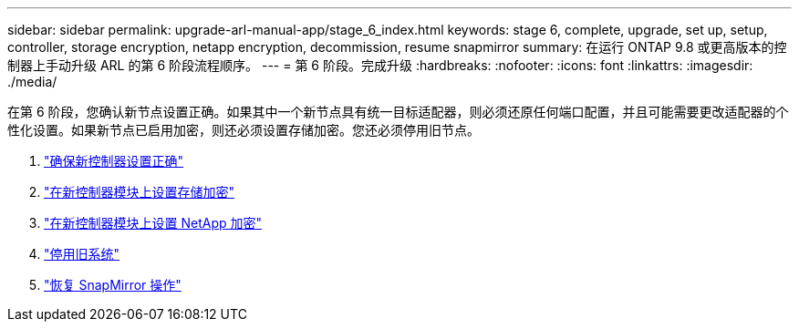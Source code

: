 ---
sidebar: sidebar 
permalink: upgrade-arl-manual-app/stage_6_index.html 
keywords: stage 6, complete, upgrade, set up, setup, controller, storage encryption, netapp encryption, decommission, resume snapmirror 
summary: 在运行 ONTAP 9.8 或更高版本的控制器上手动升级 ARL 的第 6 阶段流程顺序。 
---
= 第 6 阶段。完成升级
:hardbreaks:
:nofooter: 
:icons: font
:linkattrs: 
:imagesdir: ./media/


[role="lead"]
在第 6 阶段，您确认新节点设置正确。如果其中一个新节点具有统一目标适配器，则必须还原任何端口配置，并且可能需要更改适配器的个性化设置。如果新节点已启用加密，则还必须设置存储加密。您还必须停用旧节点。

. link:ensure_controllers_set_up_correctly.html["确保新控制器设置正确"]
. link:set_up_storage_encryption_new_controller.html["在新控制器模块上设置存储加密"]
. link:set_up_netapp_encryption_on_new_controller.html["在新控制器模块上设置 NetApp 加密"]
. link:decommission_old_system.html["停用旧系统"]
. link:resume_snapmirror_ops.html["恢复 SnapMirror 操作"]

